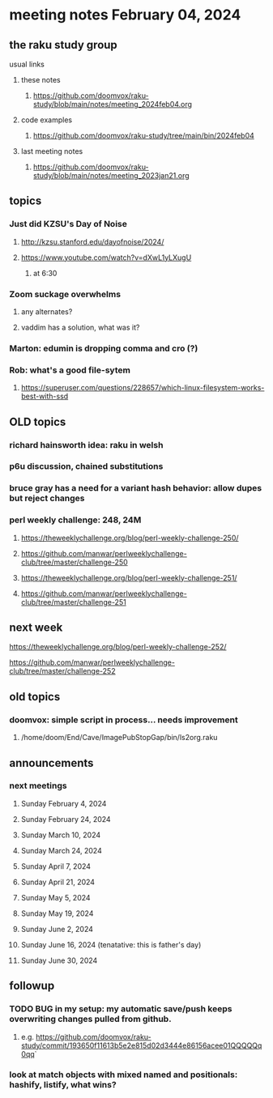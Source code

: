 * meeting notes February 04, 2024
** the raku study group
**** usual links
***** these notes
****** https://github.com/doomvox/raku-study/blob/main/notes/meeting_2024feb04.org

***** code examples
****** https://github.com/doomvox/raku-study/tree/main/bin/2024feb04

***** last meeting notes
****** https://github.com/doomvox/raku-study/blob/main/notes/meeting_2023jan21.org

** topics

*** Just did KZSU's Day of Noise
**** http://kzsu.stanford.edu/dayofnoise/2024/
**** https://www.youtube.com/watch?v=dXwL1yLXugU
***** at 6:30

*** Zoom suckage overwhelms
**** any alternates?
**** vaddim has a solution, what was it?

*** Marton: edumin is dropping comma and cro (?)

*** Rob: what's a good file-sytem 
**** https://superuser.com/questions/228657/which-linux-filesystem-works-best-with-ssd



** OLD topics
*** richard hainsworth idea: raku in welsh
*** p6u discussion, chained substitutions
*** bruce gray has a need for a variant hash behavior: allow dupes but reject changes

*** perl weekly challenge: 248, 24M
**** https://theweeklychallenge.org/blog/perl-weekly-challenge-250/
**** https://github.com/manwar/perlweeklychallenge-club/tree/master/challenge-250


**** https://theweeklychallenge.org/blog/perl-weekly-challenge-251/
**** https://github.com/manwar/perlweeklychallenge-club/tree/master/challenge-251

** next week

**** https://theweeklychallenge.org/blog/perl-weekly-challenge-252/
**** https://github.com/manwar/perlweeklychallenge-club/tree/master/challenge-252




** old topics

*** doomvox: simple script in process... needs improvement
**** 
/home/doom/End/Cave/ImagePubStopGap/bin/ls2org.raku

** announcements 
*** next meetings
**** Sunday February 4, 2024
**** Sunday February 24, 2024
**** Sunday March 10, 2024
**** Sunday March 24, 2024
**** Sunday April 7, 2024
**** Sunday April 21, 2024
**** Sunday May 5, 2024
**** Sunday May 19, 2024
**** Sunday June 2, 2024
**** Sunday June 16, 2024 (tenatative: this is father's day)
**** Sunday June 30, 2024

** followup

*** TODO BUG in my setup:  my automatic save/push keeps overwriting changes pulled from github.
**** e.g. https://github.com/doomvox/raku-study/commit/193650f11613b5e2e815d02d3444e86156acee01QQQQQq0qq`

*** look at match objects with mixed named and positionals: hashify, listify, what wins?

